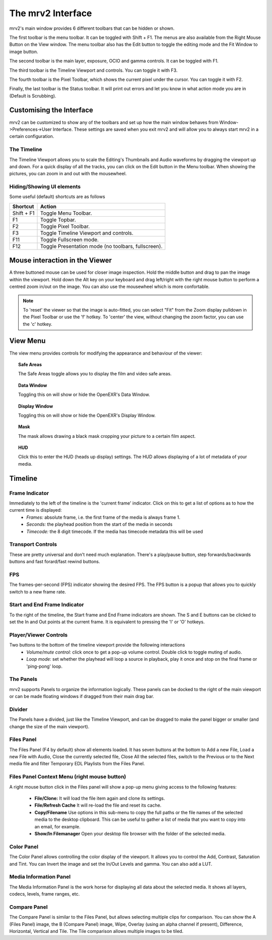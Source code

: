 .. _interface

##################
The mrv2 Interface
##################

.. image:: ../images/interface-02.png
   :align: center

mrv2's main window provides 6 different toolbars that can be hidden or shown.

The first toolbar is the menu toolbar.  It can be toggled with Shift + F1. The menus are also available from the Right Mouse Button on the View window.  The menu toolbar also has the Edit button to toggle the editing mode and the Fit Window to image button.

The second toolbar is the main layer, exposure, OCIO and gamma controls.  It can be toggled with F1.

The third toolbar is the Timeline Viewport and controls.  You can toggle it with F3.

The fourth toolbar is the Pixel Toolbar, which shows the current pixel under the cursor.  You can toggle it with F2.

Finally, the last toolbar is the Status toolbar.  It will print out errors and let you know in what action mode you are in (Default is Scrubbing).


Customising the Interface
-------------------------

.. image:: ../images/interface-03.png
   :align: center

mrv2 can be customized to show any of the toolbars and set up how the main window behaves from Window->Preferences->User Interface.  These settings are saved when you exit mrv2 and will allow you to always start mrv2 in a certain configuration.


The Timeline
++++++++++++

The Timeline Viewport allows you to scale the Editing's Thumbnails and Audio waveforms by dragging the viewport up and down.  For a quick display of all the tracks, you can click on the Edit button in the Menu toolbar.
When showing the pictures, you can zoom in and out with the mousewheel.

Hiding/Showing UI elements 
++++++++++++++++++++++++++

Some useful (default) shortcuts are as follows

============  ==============================
Shortcut      Action
============  ============================== 
Shift + F1    Toggle Menu Toolbar.
F1            Toggle Topbar.
F2            Toggle Pixel Toolbar.
F3            Toggle Timeline Viewport and controls.
F11           Toggle Fullscreen mode.
F12           Toggle Presentation mode (no toolbars, fullscreen).
============  ============================== 

Mouse interaction in the Viewer
-------------------------------

A three buttoned mouse can be used for closer image inspection. Hold the middle button and drag to pan the image within the viewport. Hold down the Alt key on your keyboard and drag left/right with the right mouse button to perform a centred zoom in/out on the image.  You can also use the mousewheel which is more confortable.

.. note::
    To 'reset' the viewer so that the image is auto-fitted, you can select "Fit" from the Zoom display pulldown in the Pixel Toolbar or use the 'f' hotkey.
    To 'center' the view, without changing the zoom factor, you can use the 'c'
    hotkey.


View Menu
---------

The view menu provides controls for modifying the appearance and behaviour of the viewer:

.. topic:: Safe Areas

   The Safe Areas toggle allows you to display the film and video safe areas.
    
.. topic:: Data Window

   Toggling this on will show or hide the OpenEXR's Data Window.
   
.. topic:: Display Window

   Toggling this on will show or hide the OpenEXR's Display Window.	
	   
.. topic:: Mask

    The mask allows drawing a black mask cropping your picture to a certain film aspect.

.. topic:: HUD

    Click this to enter the HUD (heads up display) settings. The HUD allows displaying of a lot of metadata of your media.
      

Timeline
--------

Frame Indicator
+++++++++++++++

Immediately to the left of the timeline is the 'current frame' indicator. Click on this to get a list of options as to how the current time is displayed:
    - *Frames:* absolute frame, i.e. the first frame of the media is always frame 1. 
    - *Seconds:* the playhead position from the start of the media in seconds
    - *Timecode:* the 8 digit timecode. If the media has timecode metadata this will be used

Transport Controls
++++++++++++++++++

These are pretty universal and don't need much explanation. There's a play/pause button, step forwards/backwards buttons and fast forard/fast rewind buttons.

FPS
+++

The frames-per-second (FPS) indicator showing the desired FPS.  The FPS button is a popup that allows you to quickly switch to a new frame rate.

Start and End Frame Indicator
+++++++++++++++++++++++++++++

To the right of the timeline, the Start frame and End Frame indicators are shown.  The S and E buttons can be clicked to set the In and Out points at the current frame.  It is equivalent to pressing the 'I' or 'O' hotkeys.


Player/Viewer Controls
++++++++++++++++++++++

Two buttons to the bottom of the timeline viewport provide the following interactions
    - *Volume/mute control:* click once to get a pop-up volume control. Double click to toggle muting of audio.
    - *Loop mode:* set whether the playhead will loop a source in playback, play it once and stop on the final frame or 'ping-pong' loop.

The Panels
++++++++++

mrv2 supports Panels to organize the information logically.  These panels can be docked to the right of the main viewport or can be made floating windows if dragged from their main drag bar.

Divider
+++++++

The Panels have a divided, just like the Timeline Viewport, and can be dragged to make the panel bigger or smaller (and change the size of the main viewport).

Files Panel
+++++++++++

The Files Panel (F4 by default) show all elements loaded.  It has seven buttons at the bottom to Add a new File, Load a new File with Audio, Close the currently selected file, Close All the selected files, switch to the Previous or to the Next media file and filter Temporary EDL Playlists from the Files Panel.

Files Panel Context Menu (right mouse button)
+++++++++++++++++++++++++++++++++++++++++++++

A right mouse button click in the Files panel will show a pop-up menu giving access to the following features:

    - **File/Clone:** It will load the file item again and clone its settings.
    - **File/Refresh Cache** It will re-load the file and reset its cache.
    - **Copy/Filename** Use options in this sub-menu to copy the full paths or the file names of the selected media to the desktop clipboard. This can be useful to gather a list of media that you want to copy into an email, for example.
    - **Show/In Filemanager** Open your desktop file browser with the folder of the selected media.

Color Panel
+++++++++++

The Color Panel allows controlling the color display of the viewport.  It allows you to control the Add, Contrast, Saturation and Tint.   You can Invert the image and set the In/Out Levels and gamma.  You can also add a LUT. 

Media Information Panel
+++++++++++++++++++++++

The Media Information Panel is the work horse for displaying all data about the selected media.  It shows all layers, codecs, levels, frame ranges, etc.

Compare Panel
+++++++++++++

The Compare Panel is similar to the Files Panel, but allows selecting multiple clips for comparison.  You can show the A (Files Panel) image, the B (Compare Panel) image, Wipe, Overlay (using an alpha channel if present), Difference,
Horizontal, Vertical and Tile.  The Tile comparison allows multiple images to be tiled.
